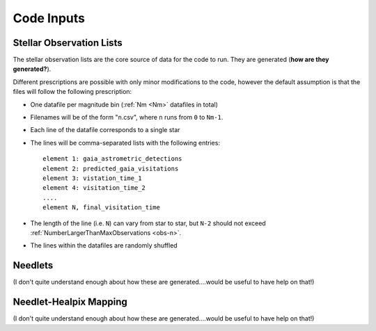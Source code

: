 .. inputs

Code Inputs
##############

.. _star-list:

***************************
Stellar Observation Lists
***************************

The stellar observation lists are the core source of data for the code to run. They are generated (**how are they generated?**).

Different prescriptions are possible with only minor modifications to the code, however the default assumption is that the files will follow the following prescription:

* One datafile per magnitude bin (:ref:`Nm <Nm>` datafiles in total)
* Filenames will be of the form "``n``.csv", where ``n`` runs from ``0`` to ``Nm-1``. 
* Each line of the datafile corresponds to a single star
* The lines will be comma-separated lists with the following entries::

	element 1: gaia_astrometric_detections
	element 2: predicted_gaia_visitations
	element 3: vistation_time_1
	element 4: visitation_time_2
	....
	element N, final_visitation_time
* The length of the line (i.e. ``N``) can vary from star to star, but ``N-2`` should not exceed :ref:`NumberLargerThanMaxObservations <obs-n>`.
* The lines within the datafiles are randomly shuffled

*********
Needlets
*********

(I don't quite understand enough about how these are generated....would be useful to have help on that!)

**************************
Needlet-Healpix Mapping
**************************

(I don't quite understand enough about how these are generated....would be useful to have help on that!)

